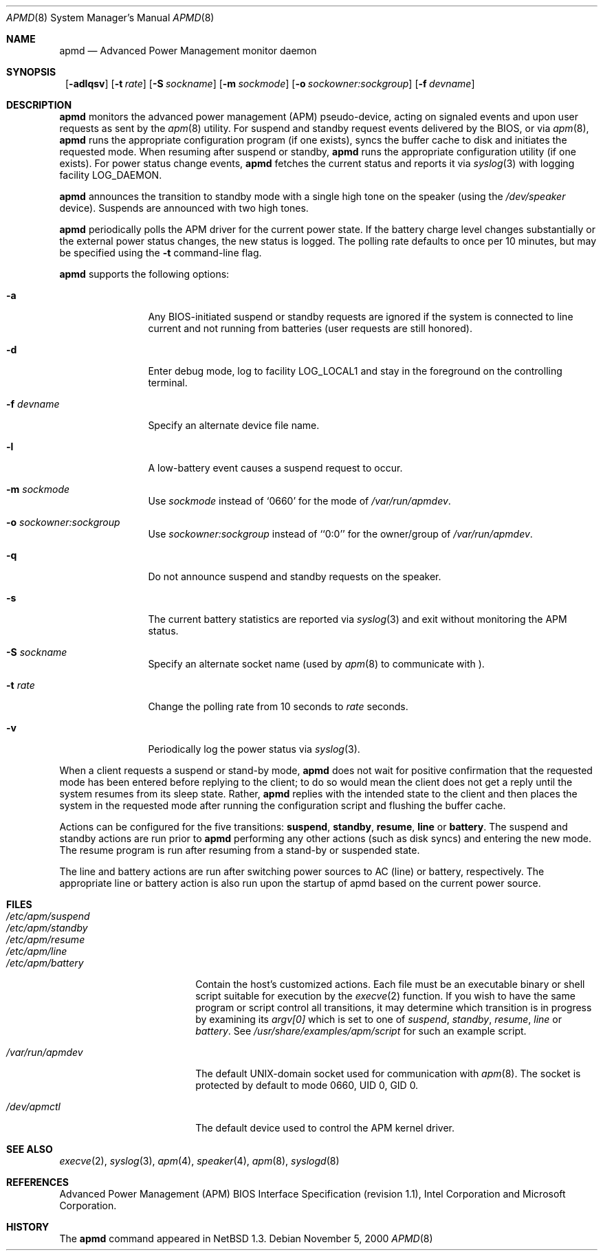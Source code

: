 .\"	$NetBSD: apmd.8,v 1.14.4.1 2001/04/04 16:32:44 he Exp $
.\"
.\" Copyright (c) 1996 The NetBSD Foundation, Inc.
.\" All rights reserved.
.\"
.\" This code is derived from software contributed to The NetBSD Foundation
.\" by John Kohl.
.\"
.\" Redistribution and use in source and binary forms, with or without
.\" modification, are permitted provided that the following conditions
.\" are met:
.\" 1. Redistributions of source code must retain the above copyright
.\"    notice, this list of conditions and the following disclaimer.
.\" 2. Redistributions in binary form must reproduce the above copyright
.\"    notice, this list of conditions and the following disclaimer in the
.\"    documentation and/or other materials provided with the distribution.
.\" 3. All advertising materials mentioning features or use of this software
.\"    must display the following acknowledgement:
.\"        This product includes software developed by the NetBSD
.\"        Foundation, Inc. and its contributors.
.\" 4. Neither the name of The NetBSD Foundation nor the names of its
.\"    contributors may be used to endorse or promote products derived
.\"    from this software without specific prior written permission.
.\"
.\" THIS SOFTWARE IS PROVIDED BY THE NETBSD FOUNDATION, INC. AND CONTRIBUTORS
.\" ``AS IS'' AND ANY EXPRESS OR IMPLIED WARRANTIES, INCLUDING, BUT NOT LIMITED
.\" TO, THE IMPLIED WARRANTIES OF MERCHANTABILITY AND FITNESS FOR A PARTICULAR
.\" PURPOSE ARE DISCLAIMED.  IN NO EVENT SHALL THE FOUNDATION OR CONTRIBUTORS
.\" BE LIABLE FOR ANY DIRECT, INDIRECT, INCIDENTAL, SPECIAL, EXEMPLARY, OR
.\" CONSEQUENTIAL DAMAGES (INCLUDING, BUT NOT LIMITED TO, PROCUREMENT OF
.\" SUBSTITUTE GOODS OR SERVICES; LOSS OF USE, DATA, OR PROFITS; OR BUSINESS
.\" INTERRUPTION) HOWEVER CAUSED AND ON ANY THEORY OF LIABILITY, WHETHER IN
.\" CONTRACT, STRICT LIABILITY, OR TORT (INCLUDING NEGLIGENCE OR OTHERWISE)
.\" ARISING IN ANY WAY OUT OF THE USE OF THIS SOFTWARE, EVEN IF ADVISED OF THE
.\" POSSIBILITY OF SUCH DAMAGE.
.\"
.Dd November 5, 2000
.Dt APMD 8
.Os
.Sh NAME
.Nm apmd
.Nd Advanced Power Management monitor daemon
.Sh SYNOPSIS
.Nm ""
.Op Fl adlqsv
.Bk -words
.Op Fl t Ar rate
.Ek
.Bk -words
.Op Fl S Ar sockname
.Ek
.Bk -words
.Op Fl m Ar sockmode
.Ek
.Bk -words
.Op Fl o Ar sockowner:sockgroup
.Ek
.Bk -words
.Op Fl f Ar devname
.Ek
.Sh DESCRIPTION
.Nm
monitors the advanced power management (APM) pseudo-device, acting on
signaled events and upon user requests as sent by the
.Xr apm 8
utility.
For suspend and standby request events delivered by the BIOS, or via
.Xr apm 8 ,
.Nm
runs the appropriate configuration program (if one exists),
syncs the buffer cache to disk and initiates the requested mode.
When resuming after suspend or standby,
.Nm
runs the appropriate configuration utility (if one exists).
For power status change events,
.Nm
fetches the current status and reports it via
.Xr syslog 3
with logging facility
.Dv LOG_DAEMON .
.Pp
.Nm
announces the transition to standby mode with a single high tone on the
speaker (using the
.Pa /dev/speaker
device).
Suspends are announced with two high tones.
.Pp
.Nm
periodically polls the APM driver for the current power state.
If the battery charge level changes substantially or the external power
status changes, the new status is logged.  The polling rate defaults to
once per 10 minutes, but may be specified using the
.Fl t
command-line flag.
.Pp
.Nm
supports the following options:
.Bl -tag -width Fl
.It Fl a
Any BIOS-initiated suspend or standby requests are
ignored if the system is connected to line current and not running from
batteries (user requests are still honored).
.It Fl d
Enter debug mode, log to facility
.Dv LOG_LOCAL1
and stay in the foreground on the controlling terminal.
.It Fl f Ar devname
Specify an alternate device file name.
.It Fl l
A low-battery event causes a suspend request to occur.
.It Fl m Ar sockmode
Use
.Ar sockmode
instead of
.Sq 0660
for the mode of
.Pa /var/run/apmdev .
.It Fl o Ar sockowner:sockgroup
Use
.Ar sockowner:sockgroup
instead of
.Sq `0:0'
for the owner/group of
.Pa /var/run/apmdev .
.It Fl q
Do not announce suspend and standby requests on the speaker.
.It Fl s
The current battery statistics are reported via
.Xr syslog 3
and exit without monitoring the APM status.
.It Fl S Ar sockname
Specify an alternate socket name (used by
.Xr apm 8
to communicate with
.Nm "" ) .
.It Fl t Ar rate
Change the polling rate from 10 seconds to
.Ar rate
seconds.
.It Fl v
Periodically log the power status via
.Xr syslog 3 .
.El
.Pp
When a client requests a suspend or stand-by mode,
.Nm
does not wait for positive confirmation that the requested
mode has been entered before replying to the client; to do so would mean
the client does not get a reply until the system resumes from its sleep state.
Rather,
.Nm
replies with the intended state to the client and then places the system
in the requested mode after running the configuration script and
flushing the buffer cache.
.Pp
Actions can be configured for the five transitions:
.Cm suspend ,
.Cm standby ,
.Cm resume ,
.Cm line
or
.Cm battery .
The suspend and standby actions are run prior to
.Nm
performing any other actions (such as disk syncs) and entering the new
mode.  The resume program is run after resuming from a stand-by or
suspended state.
.Pp
The line and battery actions are run after switching power sources to
AC (line) or battery, respectively.  The appropriate line or battery action
is also run upon the startup of apmd based on the current power source.
.Sh FILES
.Bl -tag -width /etc/apm/suspend -compact
.It Pa /etc/apm/suspend
.It Pa /etc/apm/standby
.It Pa /etc/apm/resume
.It Pa /etc/apm/line
.It Pa /etc/apm/battery
Contain the host's customized actions.
Each file must be an executable binary or shell script suitable
for execution by the
.Xr execve 2
function.
If you wish to have the same program or script control all transitions, it
may determine which transition is in progress by examining its
.Va argv[0]
which is set to one of
.Ar suspend ,
.Ar standby ,
.Ar resume ,
.Ar line
or
.Ar battery .
See
.Pa /usr/share/examples/apm/script
for such an example script.
.Pp
.It Pa /var/run/apmdev
The default UNIX-domain socket used for communication with
.Xr apm 8 .
The socket is protected by default to mode 0660, UID 0, GID 0.
.Pp
.It Pa /dev/apmctl
The default device used to control the APM kernel driver.
.El
.Sh SEE ALSO
.Xr execve 2 ,
.Xr syslog 3 ,
.Xr apm 4 ,
.Xr speaker 4 ,
.Xr apm 8 ,
.Xr syslogd 8
.Sh REFERENCES
Advanced Power Management (APM) BIOS Interface Specification (revision
1.1), Intel Corporation and Microsoft Corporation.
.Sh HISTORY
The
.Nm
command appeared in
.Nx 1.3 .
